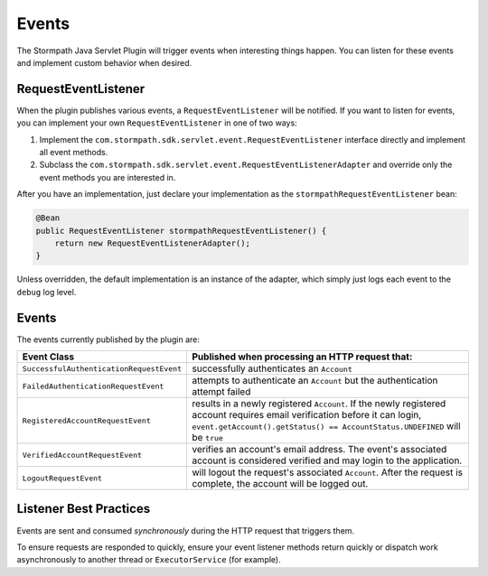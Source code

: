 .. _events:

Events
======

The Stormpath Java Servlet Plugin will trigger events when interesting things happen.  You can listen for these events and implement custom behavior when desired.

RequestEventListener
--------------------

When the plugin publishes various events, a ``RequestEventListener`` will be notified.  If you want to listen for events, you can implement your own ``RequestEventListener`` in one of two ways:

#. Implement the ``com.stormpath.sdk.servlet.event.RequestEventListener`` interface directly and implement all event methods.
#. Subclass the ``com.stormpath.sdk.servlet.event.RequestEventListenerAdapter`` and override only the event methods you are interested in.

After you have an implementation, just declare your implementation as the ``stormpathRequestEventListener`` bean:

.. code-block:: java

    @Bean
    public RequestEventListener stormpathRequestEventListener() {
        return new RequestEventListenerAdapter();
    }

Unless overridden, the default implementation is an instance of the adapter, which simply just logs each event to the ``debug`` log level.

Events
------

The events currently published by the plugin are:

======================================== ==============================================================================
Event Class                              Published when processing an HTTP request that:
======================================== ==============================================================================
``SuccessfulAuthenticationRequestEvent`` successfully authenticates an ``Account``
``FailedAuthenticationRequestEvent``     attempts to authenticate an ``Account`` but the authentication attempt failed
``RegisteredAccountRequestEvent``        results in a newly registered ``Account``.  If the newly registered account
                                         requires email verification before it can login,
                                         ``event.getAccount().getStatus() == AccountStatus.UNDEFINED`` will be ``true``
``VerifiedAccountRequestEvent``          verifies an account's email address.  The event's associated account is
                                         considered verified and may login to the application.
``LogoutRequestEvent``                   will logout the request's associated ``Account``.  After the request is
                                         complete, the account will be logged out.
======================================== ==============================================================================

Listener Best Practices
-----------------------

Events are sent and consumed *synchronously* during the HTTP request that triggers them.

To ensure requests are responded to quickly, ensure your event listener methods return quickly or dispatch work asynchronously to another thread or ``ExecutorService`` (for example).